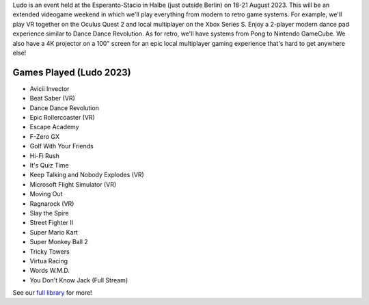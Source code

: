 .. title: Ludo 2023
.. slug: index
.. date: 2012-03-30 23:00:00 UTC-03:00
.. tags:
.. link:
.. description:

Ludo is an event held at the Esperanto-Stacio in Halbe (just outside Berlin) on 18-21 August 2023. This will be an extended videogame weekend in which we'll play everything from modern to retro game systems. For example, we'll play VR together on the Oculus Quest 2 and local multiplayer on the Xbox Series S. Enjoy a 2-player modern dance pad experience similar to Dance Dance Revolution. As for retro, we'll have systems from Pong to Nintendo GameCube. We also have a 4K projector on a 100" screen for an epic local multiplayer gaming experience that's hard to get anywhere else!

Games Played (Ludo 2023)
------------------------

* Avicii Invector
* Beat Saber (VR)
* Dance Dance Revolution
* Epic Rollercoaster (VR)
* Escape Academy
* F-Zero GX
* Golf With Your Friends
* Hi-Fi Rush
* It's Quiz Time
* Keep Talking and Nobody Explodes (VR)
* Microsoft Flight Simulator (VR)
* Moving Out
* Ragnarock (VR)
* Slay the Spire
* Street Fighter II
* Super Mario Kart
* Super Monkey Ball 2
* Tricky Towers
* Virtua Racing
* Words W.M.D.
* You Don't Know Jack (Full Stream)

See our `full library <games>`_ for more!

.. raw:: html

	<iframe class="YouTube_iframe" src="https://youtube.com/embed/WIr2oBJ-Vqs?rel=0"	></iframe>
